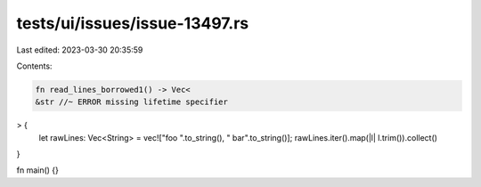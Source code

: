 tests/ui/issues/issue-13497.rs
==============================

Last edited: 2023-03-30 20:35:59

Contents:

.. code-block:: rs

    fn read_lines_borrowed1() -> Vec<
    &str //~ ERROR missing lifetime specifier
> {
    let rawLines: Vec<String> = vec!["foo  ".to_string(), "  bar".to_string()];
    rawLines.iter().map(|l| l.trim()).collect()
}

fn main() {}


